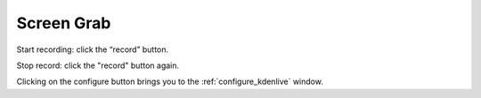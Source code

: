 .. metadata-placeholder

   :authors: - Yuri Chornoivan
             - Eugen Mohr

   :license: Creative Commons License SA 4.0

.. _screen_grab:


Screen Grab
===========

.. contents::




.. image:: /images/Kdenlive_screen-grab.png
 


Start recording: click the “record” button.  


Stop record: click the "record" button again.  


Clicking on the configure button brings you to the :ref:`configure_kdenlive` window.


